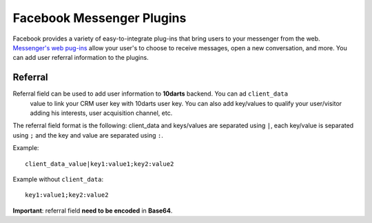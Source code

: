 ==========================
Facebook Messenger Plugins
==========================

Facebook provides a variety of easy-to-integrate plug-ins that bring users to your messenger from the web.
`Messenger's web pug-ins <https://developers.facebook.com/docs/messenger-platform/reference/web-plugins>`_
allow your user's to choose to receive messages, open a new conversation, and more. You can add user
referral information to the plugins.

Referral
--------

Referral field can be used to add user information to **10darts** backend. You can ad ``client_data``
 value to link your CRM user key with 10darts user key. You can also add key/values to qualify
 your user/visitor adding his interests, user acquisition channel, etc.

The referral field format is the following: client_data and keys/values are separated using ``|``,
each key/value is separated using ``;`` and the key and value are separated using ``:``.

Example::

  client_data_value|key1:value1;key2:value2


Example without ``client_data``::

  key1:value1;key2:value2

**Important**: referral field **need to be encoded** in **Base64**.
